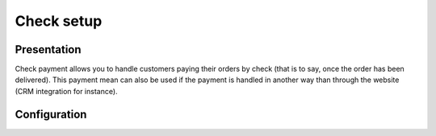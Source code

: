 .. index::
    single: Payment; Check

===========
Check setup
===========

Presentation
============

Check payment allows you to handle customers paying their orders by check (that is to say, once the order has been delivered). This payment mean can also be used if the payment is handled in another way than through the website (CRM integration for instance).

Configuration
=============

.. code-block:: yaml
    :linenos:

    sonata_payment:
        # ...
        services:
            # Which payment methods are enabled?
            # ...
            check:
                name:                 Check
                enabled:              ~ # Required
                code:                 check
                transformers:
                    basket:               sonata.payment.transformer.basket
                    order:                sonata.payment.transformer.order
                browser:              sonata.payment.browser.curl
                options:
                    shop_secret_key:      ~
                    url_callback:         sonata_payment_callback
                    url_return_ko:        sonata_payment_error
                    url_return_ok:        sonata_payment_confirmation
                    